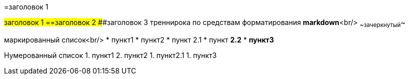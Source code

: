 =заголовок 1

#заголовок 1
==заголовок 2
###заголовок 3
треннирока по средствам форматирования ***markdown***<br/>
~~зачеркнутый~~ 

маркированный список<br/>
* пункт1
* пункт2
  * пункт 2.1
  * пункт *2.2*
* **пункт3**

Нумерованный список
1. пункт1
2. пункт2
   1. пункт2.1
1. пункт3
